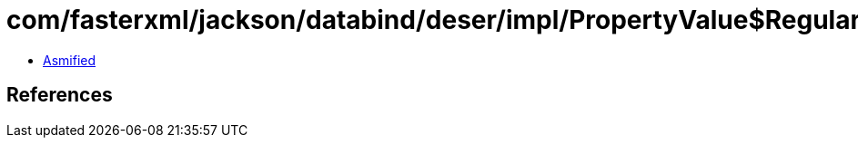 = com/fasterxml/jackson/databind/deser/impl/PropertyValue$Regular.class

 - link:PropertyValue$Regular-asmified.java[Asmified]

== References

